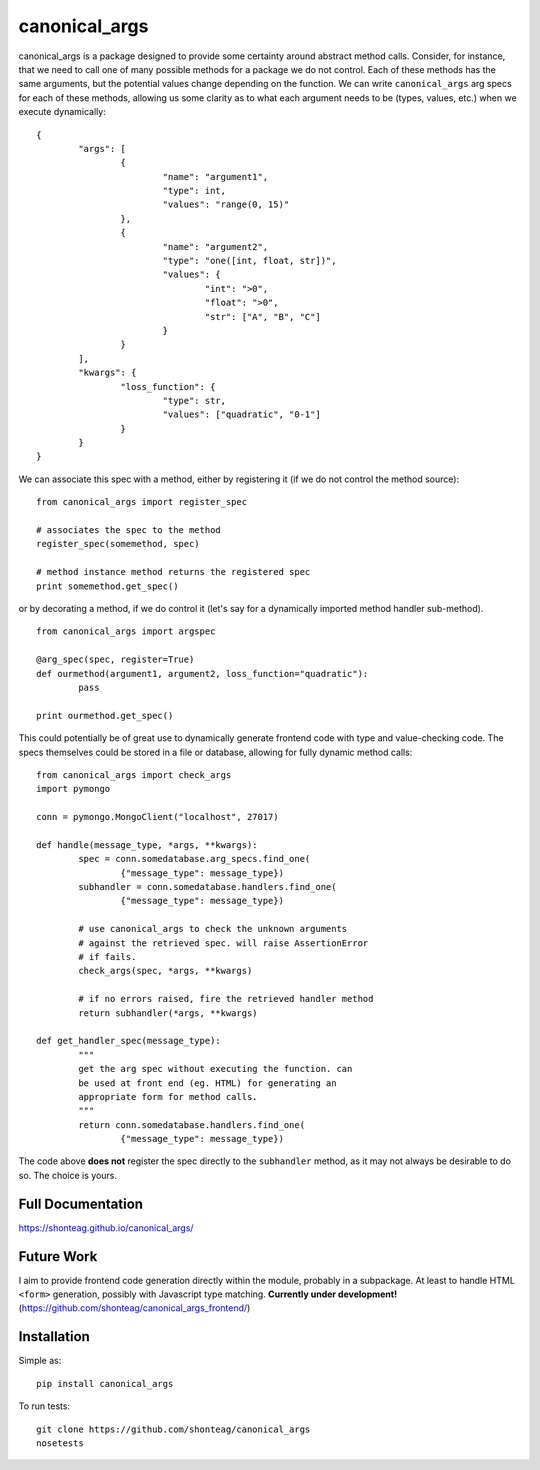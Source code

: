 canonical\_args
===============

.. image:: https://travis-ci.org/shonteag/canonical_args.svg?branch=master
    :target: https://travis-ci.org/shonteag/canonical_args

canonical_args is a package designed to provide some certainty around abstract method calls.  Consider, for instance, that we need to call one of many possible methods for a package we do not control.  Each of these methods has the same arguments, but the potential values change depending on the function.  We can write ``canonical_args`` arg specs for each of these methods, allowing us some clarity as to what each argument needs to be (types, values, etc.) when we execute dynamically: ::

	{
		"args": [
			{
				"name": "argument1",
				"type": int,
				"values": "range(0, 15)"
			},
			{
				"name": "argument2",
				"type": "one([int, float, str])",
				"values": {
					"int": ">0",
					"float": ">0",
					"str": ["A", "B", "C"]
				}
			}
		],
		"kwargs": {
			"loss_function": {
				"type": str,
				"values": ["quadratic", "0-1"]
			}
		}
	}

We can associate this spec with a method, either by registering it (if we do not control the method source): ::

	from canonical_args import register_spec

	# associates the spec to the method
	register_spec(somemethod, spec)

	# method instance method returns the registered spec
	print somemethod.get_spec()

or by decorating a method, if we do control it (let's say for a dynamically imported method handler sub-method). ::

	from canonical_args import argspec

	@arg_spec(spec, register=True)
	def ourmethod(argument1, argument2, loss_function="quadratic"):
		pass

	print ourmethod.get_spec()

This could potentially be of great use to dynamically generate frontend code with type and value-checking code.  The specs themselves could be stored in a file or database, allowing for fully dynamic method calls: ::

	from canonical_args import check_args
	import pymongo

	conn = pymongo.MongoClient("localhost", 27017)

	def handle(message_type, *args, **kwargs):
		spec = conn.somedatabase.arg_specs.find_one(
			{"message_type": message_type})
		subhandler = conn.somedatabase.handlers.find_one(
			{"message_type": message_type})

		# use canonical_args to check the unknown arguments
		# against the retrieved spec. will raise AssertionError
		# if fails.
		check_args(spec, *args, **kwargs)

		# if no errors raised, fire the retrieved handler method
		return subhandler(*args, **kwargs)

	def get_handler_spec(message_type):
		"""
		get the arg spec without executing the function. can
		be used at front end (eg. HTML) for generating an
		appropriate form for method calls.
		"""
		return conn.somedatabase.handlers.find_one(
			{"message_type": message_type})

The code above **does not** register the spec directly to the ``subhandler`` method, as it may not always be desirable to do so.  The choice is yours.

Full Documentation
------------------
https://shonteag.github.io/canonical_args/

Future Work
-----------
I aim to provide frontend code generation directly within the module, probably in a subpackage.  At least to handle HTML ``<form>`` generation, possibly with Javascript type matching. **Currently under development!** (https://github.com/shonteag/canonical_args_frontend/)


Installation
------------
Simple as: ::

	pip install canonical_args

To run tests: ::

	git clone https://github.com/shonteag/canonical_args
	nosetests
